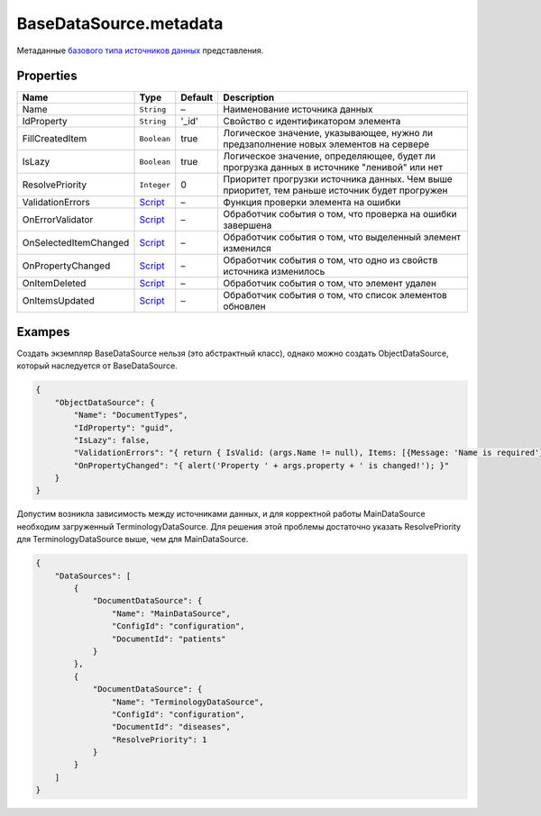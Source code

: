 BaseDataSource.metadata
-----------------------

Метаданные `базового типа источников данных <./>`__ представления.

Properties
~~~~~~~~~~

.. list-table::
   :header-rows: 1

   * - Name
     - Type
     - Default
     - Description
   * - Name
     - ``String``
     - –
     - Наименование источника данных
   * - IdProperty
     - ``String``
     - '\_id'
     - Свойство с идентификатором элемента
   * - FillCreatedItem
     - ``Boolean``
     - true
     - Логическое значение, указывающее, нужно ли предзаполнение новых элементов на сервере
   * - IsLazy
     - ``Boolean``
     - true
     - Логическое значение, определяющее, будет ли прогрузка данных в источнике "ленивой" или нет
   * - ResolvePriority
     - ``Integer``
     - 0
     - Приоритет прогрузки источника данных. Чем выше приоритет, тем раньше источник будет прогружен
   * - ValidationErrors
     - `Script <../../Script/>`__
     - –
     - Функция проверки элемента на ошибки
   * - OnErrorValidator
     - `Script <../../Script/>`__
     - –
     - Обработчик события о том, что проверка на ошибки завершена
   * - OnSelectedItemChanged
     - `Script <../../Script/>`__
     - –
     - Обработчик события о том, что выделенный элемент изменился
   * - OnPropertyChanged
     - `Script <../../Script/>`__
     - –
     - Обработчик события о том, что одно из свойств источника изменилось
   * - OnItemDeleted
     - `Script <../../Script/>`__
     - –
     - Обработчик события о том, что элемент удален
   * - OnItemsUpdated
     - `Script <../../Script/>`__
     - –
     - Обработчик события о том, что список элементов обновлен


Exampes
~~~~~~~

Создать экземпляр BaseDataSource нельзя (это абстрактный класс), однако
можно создать ObjectDataSource, который наследуется от BaseDataSource.

.. code:: json

    {
        "ObjectDataSource": {
            "Name": "DocumentTypes",
            "IdProperty": "guid",
            "IsLazy": false,
            "ValidationErrors": "{ return { IsValid: (args.Name != null), Items: [{Message: 'Name is required'}] }; }",
            "OnPropertyChanged": "{ alert('Property ' + args.property + ' is changed!'); }"
        }
    }

Допустим возникла зависимость между источниками данных, и для корректной
работы MainDataSource необходим загруженный TerminologyDataSource. Для
решения этой проблемы достаточно указать ResolvePriority для
TerminologyDataSource выше, чем для MainDataSource.

.. code:: json

    {
        "DataSources": [
            {
                "DocumentDataSource": {
                    "Name": "MainDataSource",
                    "ConfigId": "configuration",
                    "DocumentId": "patients"
                }
            },
            {
                "DocumentDataSource": {
                    "Name": "TerminologyDataSource",
                    "ConfigId": "configuration",
                    "DocumentId": "diseases",
                    "ResolvePriority": 1
                }
            }
        ]
    }

